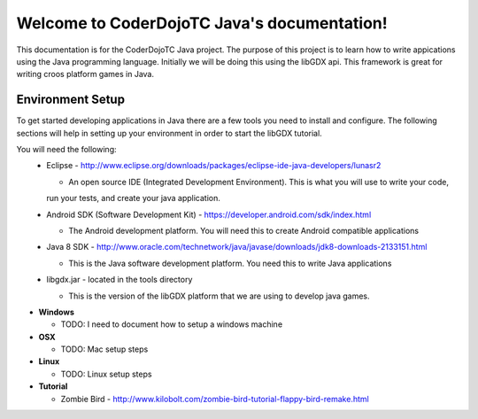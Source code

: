 .. CoderDojoTC Java documentation master file, created by
   sphinx-quickstart on Tue Jun 16 10:31:47 2015.
   You can adapt this file completely to your liking, but it should at least
   contain the root `toctree` directive.
============================================
Welcome to CoderDojoTC Java's documentation!
============================================
This documentation is for the CoderDojoTC Java project.  The purpose of this project is to learn how to
write appications using the Java programming language.  Initially we will be doing this using the libGDX
api.  This framework is great for writing croos platform games in Java.

Environment Setup
=================
To get started developing applications in Java there are a few tools you need to install and configure.  The
following sections will help in setting up your environment in order to start the libGDX tutorial.

You will need the following:
  * Eclipse - http://www.eclipse.org/downloads/packages/eclipse-ide-java-developers/lunasr2

    * An open source IDE (Integrated Development Environment).  This is what you will use to write your code,
    run your tests, and create your java application.

  * Android SDK (Software Development Kit) - https://developer.android.com/sdk/index.html

    * The Android development platform.  You will need this to create Android compatible applications

  * Java 8 SDK - http://www.oracle.com/technetwork/java/javase/downloads/jdk8-downloads-2133151.html

    * This is the Java software development platform.  You need this to write Java applications

  * libgdx.jar - located in the tools directory

    * This is the version of the libGDX platform that we are using to develop java games.

* **Windows**

  * TODO:    I need to document how to setup a windows machine

* **OSX**

  * TODO: Mac setup steps

* **Linux**

  * TODO: Linux setup steps

* **Tutorial**

  * Zombie Bird - http://www.kilobolt.com/zombie-bird-tutorial-flappy-bird-remake.html
